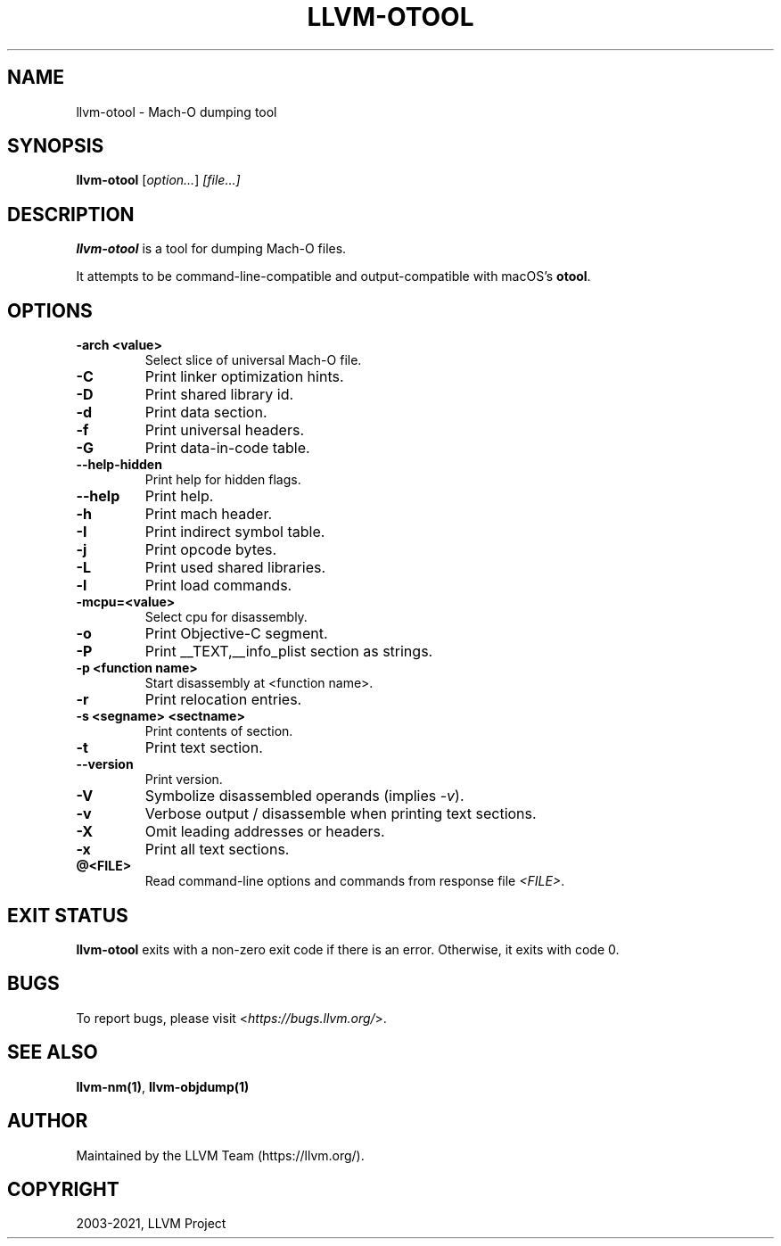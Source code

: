 .\" Man page generated from reStructuredText.
.
.TH "LLVM-OTOOL" "1" "2021-09-18" "13" "LLVM"
.SH NAME
llvm-otool \- Mach-O dumping tool
.
.nr rst2man-indent-level 0
.
.de1 rstReportMargin
\\$1 \\n[an-margin]
level \\n[rst2man-indent-level]
level margin: \\n[rst2man-indent\\n[rst2man-indent-level]]
-
\\n[rst2man-indent0]
\\n[rst2man-indent1]
\\n[rst2man-indent2]
..
.de1 INDENT
.\" .rstReportMargin pre:
. RS \\$1
. nr rst2man-indent\\n[rst2man-indent-level] \\n[an-margin]
. nr rst2man-indent-level +1
.\" .rstReportMargin post:
..
.de UNINDENT
. RE
.\" indent \\n[an-margin]
.\" old: \\n[rst2man-indent\\n[rst2man-indent-level]]
.nr rst2man-indent-level -1
.\" new: \\n[rst2man-indent\\n[rst2man-indent-level]]
.in \\n[rst2man-indent\\n[rst2man-indent-level]]u
..
.SH SYNOPSIS
.sp
\fBllvm\-otool\fP [\fIoption…\fP] \fI[file…]\fP
.SH DESCRIPTION
.sp
\fBllvm\-otool\fP is a tool for dumping Mach\-O files.
.sp
It attempts to be command\-line\-compatible and output\-compatible with macOS’s
\fBotool\fP\&.
.SH OPTIONS
.INDENT 0.0
.TP
.B \-arch <value>
Select slice of universal Mach\-O file.
.UNINDENT
.INDENT 0.0
.TP
.B \-C
Print linker optimization hints.
.UNINDENT
.INDENT 0.0
.TP
.B \-D
Print shared library id.
.UNINDENT
.INDENT 0.0
.TP
.B \-d
Print data section.
.UNINDENT
.INDENT 0.0
.TP
.B \-f
Print universal headers.
.UNINDENT
.INDENT 0.0
.TP
.B \-G
Print data\-in\-code table.
.UNINDENT
.INDENT 0.0
.TP
.B \-\-help\-hidden
Print help for hidden flags.
.UNINDENT
.INDENT 0.0
.TP
.B \-\-help
Print help.
.UNINDENT
.INDENT 0.0
.TP
.B \-h
Print mach header.
.UNINDENT
.INDENT 0.0
.TP
.B \-I
Print indirect symbol table.
.UNINDENT
.INDENT 0.0
.TP
.B \-j
Print opcode bytes.
.UNINDENT
.INDENT 0.0
.TP
.B \-L
Print used shared libraries.
.UNINDENT
.INDENT 0.0
.TP
.B \-l
Print load commands.
.UNINDENT
.INDENT 0.0
.TP
.B \-mcpu=<value>
Select cpu for disassembly.
.UNINDENT
.INDENT 0.0
.TP
.B \-o
Print Objective\-C segment.
.UNINDENT
.INDENT 0.0
.TP
.B \-P
Print __TEXT,__info_plist section as strings.
.UNINDENT
.INDENT 0.0
.TP
.B \-p <function name>
Start disassembly at <function name>.
.UNINDENT
.INDENT 0.0
.TP
.B \-r
Print relocation entries.
.UNINDENT
.INDENT 0.0
.TP
.B \-s <segname> <sectname>
Print contents of section.
.UNINDENT
.INDENT 0.0
.TP
.B \-t
Print text section.
.UNINDENT
.INDENT 0.0
.TP
.B \-\-version
Print version.
.UNINDENT
.INDENT 0.0
.TP
.B \-V
Symbolize disassembled operands (implies \fI\%\-v\fP).
.UNINDENT
.INDENT 0.0
.TP
.B \-v
Verbose output / disassemble when printing text sections.
.UNINDENT
.INDENT 0.0
.TP
.B \-X
Omit leading addresses or headers.
.UNINDENT
.INDENT 0.0
.TP
.B \-x
Print all text sections.
.UNINDENT
.INDENT 0.0
.TP
.B @<FILE>
Read command\-line options and commands from response file \fI<FILE>\fP\&.
.UNINDENT
.SH EXIT STATUS
.sp
\fBllvm\-otool\fP exits with a non\-zero exit code if there is an error.
Otherwise, it exits with code 0.
.SH BUGS
.sp
To report bugs, please visit <\fI\%https://bugs.llvm.org/\fP>.
.SH SEE ALSO
.sp
\fBllvm\-nm(1)\fP, \fBllvm\-objdump(1)\fP
.SH AUTHOR
Maintained by the LLVM Team (https://llvm.org/).
.SH COPYRIGHT
2003-2021, LLVM Project
.\" Generated by docutils manpage writer.
.
